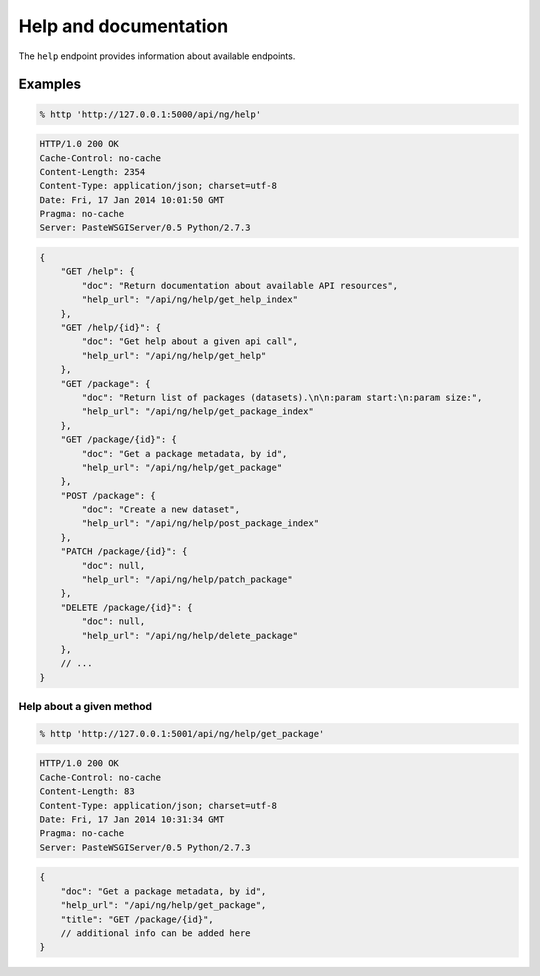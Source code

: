 Help and documentation
######################

The ``help`` endpoint provides information about available endpoints.

Examples
========

.. code-block:: console

    % http 'http://127.0.0.1:5000/api/ng/help'


.. code-block:: http

    HTTP/1.0 200 OK
    Cache-Control: no-cache
    Content-Length: 2354
    Content-Type: application/json; charset=utf-8
    Date: Fri, 17 Jan 2014 10:01:50 GMT
    Pragma: no-cache
    Server: PasteWSGIServer/0.5 Python/2.7.3

.. code-block:: javascript

    {
        "GET /help": {
            "doc": "Return documentation about available API resources",
            "help_url": "/api/ng/help/get_help_index"
        },
        "GET /help/{id}": {
            "doc": "Get help about a given api call",
            "help_url": "/api/ng/help/get_help"
        },
        "GET /package": {
            "doc": "Return list of packages (datasets).\n\n:param start:\n:param size:",
            "help_url": "/api/ng/help/get_package_index"
        },
        "GET /package/{id}": {
            "doc": "Get a package metadata, by id",
            "help_url": "/api/ng/help/get_package"
        },
        "POST /package": {
            "doc": "Create a new dataset",
            "help_url": "/api/ng/help/post_package_index"
        },
        "PATCH /package/{id}": {
            "doc": null,
            "help_url": "/api/ng/help/patch_package"
        },
        "DELETE /package/{id}": {
            "doc": null,
            "help_url": "/api/ng/help/delete_package"
        },
	// ...
    }


Help about a given method
-------------------------

.. code-block:: console

    % http 'http://127.0.0.1:5001/api/ng/help/get_package'

.. code-block:: http

    HTTP/1.0 200 OK
    Cache-Control: no-cache
    Content-Length: 83
    Content-Type: application/json; charset=utf-8
    Date: Fri, 17 Jan 2014 10:31:34 GMT
    Pragma: no-cache
    Server: PasteWSGIServer/0.5 Python/2.7.3

.. code-block:: javascript

    {
        "doc": "Get a package metadata, by id",
        "help_url": "/api/ng/help/get_package",
        "title": "GET /package/{id}",
        // additional info can be added here
    }
